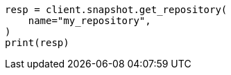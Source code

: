 // This file is autogenerated, DO NOT EDIT
// snapshot-restore/apis/get-repo-api.asciidoc:125

[source, python]
----
resp = client.snapshot.get_repository(
    name="my_repository",
)
print(resp)
----
